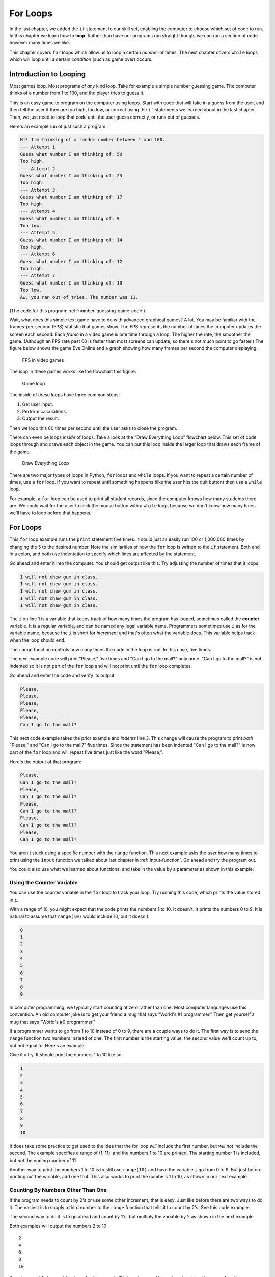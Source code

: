 .. _for-loops:

For Loops
=========

.. image:: loop2.svg
    :width: 15%
    :class: right-image

In the last chapter, we added the ``if`` statement
to our skill set, enabling the computer to choose which
set of code to run. In this chapter we learn how to **loop**.
Rather than have our programs run straight though, we
can run a section of code however many times we like.

This chapter covers ``for`` loops which allow us to  loop a certain
*number* of times. The next chapter covers ``while`` loops which will loop
until a certain *condition* (such as game over) occurs.


Introduction to Looping
-----------------------

Most games loop. Most programs of *any* kind loop.
Take for example a simple number guessing game.
The computer thinks of a number from 1 to 100, and
the player tries to guess it.

This is an easy game to program on the computer using
loops. Start with code that will take in a guess from the
user, and then tell the user if they are too high, too low, or
correct using the ``if`` statements we learned about in
the last chapter. Then, we just need to loop that code until
the user guess correctly, or runs out of guesses.

Here's an example run of just such a program:

.. code-block:: text

    Hi! I'm thinking of a random number between 1 and 100.
    --- Attempt 1
    Guess what number I am thinking of: 50
    Too high.
    --- Attempt 2
    Guess what number I am thinking of: 25
    Too high.
    --- Attempt 3
    Guess what number I am thinking of: 17
    Too high.
    --- Attempt 4
    Guess what number I am thinking of: 9
    Too low.
    --- Attempt 5
    Guess what number I am thinking of: 14
    Too high.
    --- Attempt 6
    Guess what number I am thinking of: 12
    Too high.
    --- Attempt 7
    Guess what number I am thinking of: 10
    Too low.
    Aw, you ran out of tries. The number was 11.

(The code for this program: :ref:`number-guessing-game-code`)

Wait, what does this simple text game have to do with advanced graphical
games? A lot.
You may be familiar with
the frames-per-second (FPS) statistic that games show. The FPS represents the
number of times the computer updates the screen each second.
Each *frame* in a video game is one time through a loop.  The higher the
rate, the smoother the game. (Although an FPS rate past 60 is faster than
most screens can update, so there's not much point to go faster.)
The figure below shows the game Eve Online and a graph showing how many frames
per second the computer displaying.

.. figure:: fps.png

    FPS in video games

The loop in these games works like the flowchart this figure:

.. figure:: game_loop.svg

    Game loop

The inside of these loops have three common steps:

1. Get user input.
2. Perform calculations.
3. Output the result.

Then we loop this 60 times per second until the user asks to close the program.

There can even be loops *inside* of loops.
Take a look at the "Draw Everything Loop" flowchart below.
This set of code loops through and draws each object in the game.
You can put this loop inside the larger loop that
draws each frame of the game.

.. figure:: draw_everything.svg

    Draw Everything Loop

There are two major types of loops in Python, ``for`` loops and ``while``
loops. If you want to repeat a certain number of times, use a ``for`` loop. If
you want to repeat until something happens (like the user hits the quit button)
then use a ``while`` loop.

For example, a ``for`` loop can be used to print all student records, since the
computer knows how many students there are. We could wait for the user to click
the mouse button with a ``while`` loop, because we don't know how many times
we'll have to loop before that happens.

For Loops
---------

.. image:: loop.svg
    :width: 20%
    :class: right-image

This ``for`` loop example runs the ``print`` statement five times. It could
just as easily run 100 or 1,000,000 times by changing the 5 to the desired
number. Note the similarities of how the ``for`` loop is written
to the ``if`` statement. Both end in a colon, and both use indentation to specify
which lines are affected by the statement.

.. code-block:: python
    :caption: Loop to print five times
    :linenos:

    for i in range(5):
        print("I will not chew gum in class.")

Go ahead and enter it into the computer. You should get output like this.
Try adjusting the number of times that it loops.

.. code-block:: text

    I will not chew gum in class.
    I will not chew gum in class.
    I will not chew gum in class.
    I will not chew gum in class.
    I will not chew gum in class.

The ``i`` on line 1 is a variable that keeps track of how many times the program has
looped, sometimes called the **counter** variable.
It is a regular variable, and can be named any legal variable name.
Programmers sometimes use ``i`` as for the variable name, because the ``i`` is short for
*increment* and that's often what the variable does.
This variable helps track when the loop should end.

The ``range`` function controls how many times the code in the loop is run.
In this case, five times.

The next example code will print "Please," five times and "Can I go to the
mall?" only once. "Can I go to the mall?" is not indented so it is not part of
the ``for`` loop and will not print until the ``for`` loop completes.

.. code-block:: python
    :linenos:

    for i in range(5):
        print("Please,")
    print("Can I go to the mall?")

Go ahead and enter the code and verify its output.

.. code-block:: text

    Please,
    Please,
    Please,
    Please,
    Please,
    Can I go to the mall?

This next code example takes the prior example and *indents* line 3. This change
will cause the program to print *both* "Please," and "Can I go to the mall?" five
times. Since the statement has been indented "Can I go to the mall?" is now
part of the ``for`` loop and will repeat five times just like the word "Please,".

.. code-block:: python
    :linenos:

    for i in range(5):
        print("Please,")
        print("Can I go to the mall?")

Here's the output of that program:

.. code-block:: text

    Please,
    Can I go to the mall?
    Please,
    Can I go to the mall?
    Please,
    Can I go to the mall?
    Please,
    Can I go to the mall?
    Please,
    Can I go to the mall?

You aren't stuck using a specific number with the ``range`` function. This
next example asks the *user* how many times to print using the ``input`` function
we talked about last chapter in :ref:`input-function`. Go ahead and try the
program out.

.. code-block:: python
    :caption: Loop according to the user input
    :linenos:

    # Ask the user how many times to print
    repetitions = int(input("How many times should I repeat? "))

    # Loop that many times
    for i in range(repetitions):
        print("I will not chew gum in class.")

You could also use what we learned about functions,
and take in the value by a parameter as shown in this example:

.. code-block:: python
    :caption: Loop according to a function parameter
    :linenos:

    def print_about_gum(repetitions):

        # Loop that many times
        for i in range(repetitions):
            print("I will not chew gum in class.")


    def main():
        print_about_gum(10)


    main()

Using the Counter Variable
^^^^^^^^^^^^^^^^^^^^^^^^^^

You can use the counter variable in the ``for`` loop to track
your loop. Try running this code, which prints the value stored in ``i``.

.. code-block:: python
    :caption: Print the numbers 0 to 9
    :linenos:

    for i in range(10):
        print(i)

With a range of 10, you might expect that the code prints the numbers 1 to 10.
It doesn't. It prints the numbers 0 to 9.
It is natural to assume that ``range(10)`` would include 10, but it doesn't.

.. image:: numbers.svg
    :width: 20%
    :class: right-image

.. code-block:: text

    0
    1
    2
    3
    4
    5
    6
    7
    8
    9

.. image:: mug.png
    :width: 20%
    :class: right-image

In computer programming, we typically start counting at zero rather
than one. Most computer languages use this convention.
An old computer joke is to get your friend a mug that says "World's
#1 programmer." Then get yourself a mug that says "World's #0
programmer."

If a programmer wants to go from 1 to 10 instead of 0 to 9, there are a couple
ways to do it. The first way is to send the ``range`` function two numbers instead
of one. The first number is the starting value, the second value we'll count up
to, but not equal to. Here's an example:

.. code-block:: python
    :caption: Print the numbers 1 to 10, version 1
    :linenos:

    for i in range(1, 11):
        print(i)

Give it a try. It should print the numbers 1 to 10 like so.

.. code-block:: text

    1
    2
    3
    4
    5
    6
    7
    8
    9
    10

It does take some practice to get used to the idea that the for loop *will*
include the first number, but *will not* include the second. The example
specifies a range of (1, 11), and the numbers 1 to 10 are printed. The starting
number 1 is included, but *not* the ending number of 11.

Another way to print the numbers 1 to 10 is to still use ``range(10)`` and
have the variable ``i`` go from 0 to 9. But just before printing out the variable,
add one to it. This also works to print the numbers 1 to 10, as shown in our next
example.

.. code-block:: python
    :caption: Print the numbers 1 to 10, version 2
    :linenos:

    # Print the numbers 1 to 10.
    for i in range(10):
        # Add one to i, just before printing
        print(i + 1)

Counting By Numbers Other Than One
^^^^^^^^^^^^^^^^^^^^^^^^^^^^^^^^^^

.. image:: counting.svg
    :width: 25%
    :class: right-image

If the program needs to count by 2's or use some other increment, that is easy.
Just like before there are two ways to do it. The easiest is to supply a third
number to the ``range`` function that tells it to count by 2's.
See this code example:

.. code-block:: python
    :linenos:

    # One way to print the even numbers 2 to 10
    for i in range(2, 12, 2):
        print(i)

The second way to
do it is to go ahead and count by 1's, but multiply the variable by 2
as shown in the next example.

.. code-block:: python
    :linenos:

    # Another way to print the numbers 2 to 10
    for i in range(5):
        print((i + 1) * 2)

Both examples will output the numbers 2 to 10::

    2
    4
    6
    8
    10

.. image:: rocket.svg
    :width: 12%
    :class: right-image

It is also possible to count *backwards*--for example 10 down to zero.
This is done by giving the ``range``
function a *negative* step. In the example below we start at 10 and go down to, but not
including, zero. (To include zero, the second number would need to be a -1.)
We do this by an increment of -1.

.. code-block:: python
    :caption: Count down from 10 to 1
    :linenos:

    for i in range(10, 0, -1):
        print(i)

The hardest part of creating these backwards-counting loops is to accidentally
switch the start and end numbers.
Normal ``for`` loops that count *up* start with the *smallest* value.
When you count *down* the program starts at the *largest* value.


Output::

    10
    9
    8
    7
    6
    5
    4
    3
    2
    1

If the numbers that a program needs to iterate through don't form an easy
pattern, it is possible to pull numbers out of a list as shown in the next example.
A full discussion of lists will be covered in the :ref:`intro-to-lists` chapter.

.. code-block:: python
    :caption: Print numbers out of a list
    :linenos:

    for item in [2, 6, 4, 2, 4, 6, 7, 4]:
        print(item)

This prints::

    2
    6
    4
    2
    4
    6
    7
    4

Nesting Loops
-------------

.. image:: nesting.svg
    :width: 25%
    :class: right-image

By nesting one loop *inside* another loop, we can expand our processing
beyond one dimension.

Try to predict what the following code, which is not nested, will print.
Then enter the code and see if you are correct.

.. code-block:: python
    :linenos:

    # What does this print? Why?
    for i in range(3):
        print("a")
    for j in range(3):
        print("b")

Did you guess right? It will print three a's and 3 b's.

This next block of code is almost identical to the one above. The second ``for``
loop has been indented one tab stop so that it is now nested *inside* of the
first ``for`` loop. It is a **nested** loop.
This changes how the code runs significantly. Look at it and see if you can
guess how the output will change.

.. code-block:: python
    :linenos:

    # What does this print? Why?
    for i in range(3):
        print("a")
        for j in range(3):
            print("b")

    print("Done")

Did you guess right? We still get three a's, but now we get *nine* b's.
For each a, we get three b's.
The outside ``for`` loop causes the inside code to be run three times.
The inside ``for`` loop causes its code to be run three times, so three
times three is a total of nine times to run the innermost code.

Complicated? Not really.
You've already *lived* a loop like this. This is how a clock works.
The 1-12 hour is the *outside* loop, and the 0-59 minute is the *inside* loop.
Try this next example and see now it prints all the times between 1:00 and 12:59.
(Later on in :ref:`clock-example` we'll show how to format the output and
make it look good.)

.. code-block:: python
    :linenos:

    # Loop from 1:00 to 12:59
    for hour in range(1, 13):
        for minute in range(60):
            print(hour, minute)

Keep a Running Total
--------------------

.. image:: printing_calculator.svg
    :width: 25%
    :class: right-image

A common operation in working with loops is to keep a running total. This
"running total" code pattern is used a lot in this book. Keep a running total
of a score, total a person's account transactions, use a total to find an
average, etc. You might want to bookmark this code listing because we'll
refer back to it several times. In the code below, the user enters five
numbers and the code totals up their values.

.. code-block:: python
    :caption: Keep a Running Total
    :linenos:

    total = 0
    for i in range(5):
        new_number = int(input("Enter a number: " ))
        total = total + new_number
    print("The total is: ", total)

Note that line 1 creates the variable ``total``, and sets it to an initial amount
of zero. It is easy to forget the need to create and initialize the variable to
zero. Without it the computer will complain when it hits line 4. It doesn't
know how to add ``new_number`` to ``total`` because ``total`` hasn't been given
a value yet.

A common mistake is to use ``i`` to total instead of ``new_number``. Remember,
we are keeping a running total of the values entered by the user, not a running
total of the current loop count.

Speaking of the current loop count, we can use the loop count value to solve
some mathematical operations. For example check out this summation equation:

.. math::

    s=\sum\limits_{n=1}^{100}n

If you aren't familiar with this type of formula, it is just a fancy way of
stating this addition problem:

.. math::

    s=1+2+3+4+5 \ldots 98+99+100

The code below finds the answer to this equation by
adding all the numbers from 1 to 100. It is another demonstration of
a running total is kept inside of a loop.

.. code-block:: python
    :caption: Sum all numbers 1 to 100
    :linenos:

    # What is the value of sum?
    total = 0
    for i in range(1, 101):
        total = total + i
    print(total)

Here's yet another example of keeping a running total.
In this case we add in an ``if`` statement.
We take five numbers from the user and count
the number of times the user enters a zero:

.. code-block:: python
    :linenos:

    total = 0
    for i in range(5):
        new_number = int(input( "Enter a number: "))
        if new_number == 0:
            total += 1
    print("You entered a total of", total, "zeros")

Review
------

In this chapter we talked about looping and how to use ``for`` loops
to count up or down by any number.
We learned how loops can be **nested**. We learned how we can use a loop
to keep a running total.

Review Questions
^^^^^^^^^^^^^^^^

Open up an empty file and practice writing code that use ``for`` loops to:

1. Print "Hi" 10 times.
2. Print 'Hello' 5 times and 'There' once
3. Print 'Hello' and 'There' 5 times, on different lines
4. Print the numbers 0 to 9
5. Two ways to print the numbers 1 to 10
6. Two ways to print the even numbers 2 to 10
7. Count down from 10 down to 1 (not zero)
8. Print numbers out of a list

Answer the following:

9. What does this print? Why?

.. code-block:: python

    for i in range(3):
        print("a")
        for j in range(3):
            print("b")

10. What is the value of a?

.. code-block:: python

    a = 0
    for i in range(10):
        a = a + 1
    print(a)

11. What is the value of a?

.. code-block:: python

    a = 0
    for i in range(10):
        a = a + 1
    for j in range(10):
        a = a + 1
    print(a)

12. What is the value of a?

.. code-block:: python

    a = 0
    for i in range(10):
        a = a + 1
        for j in range(10):
            a = a + 1
    print(a)

13. What is the value of sum?

.. code-block:: python

    total = 0
    for i in range(1, 101):
        total = total + i

On-line Review Problems
^^^^^^^^^^^^^^^^^^^^^^^

Practice on-line by completing the ``for`` loop problems starting with ``04`` available here:

https://repl.it/community/classrooms/174286


